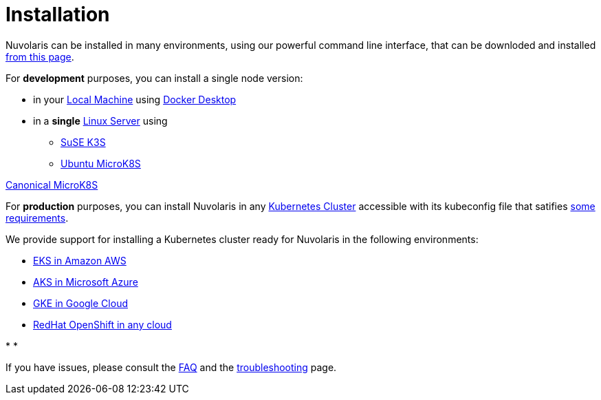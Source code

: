= Installation

Nuvolaris can be installed in many environments, using our powerful  command line interface, that can be downloded and installed xref:index-nuv.adoc[from this page].

For **development** purposes, you can install a single node version:

* in your xref:local.adoc[Local Machine] using xref:local-docker.adoc[Docker Desktop] 

* in a *single* xref:server.adoc[Linux Server] using
** xref:server-k3s.adoc[SuSE K3S] 
** xref:server-mk8s.adoc[Ubuntu MicroK8S] 

https://microk8s.io/[Canonical MicroK8S]

For **production** purposes, you can install Nuvolaris in any xref:cluster-generic.adoc[Kubernetes Cluster] accessible with its kubeconfig file that satifies  xref:cluster-requirements.adoc[some requirements].

We provide support for installing a  Kubernetes cluster ready for Nuvolaris in the following  environments:

* xref:cluster-eks.adoc[EKS in Amazon AWS] 
* xref:cluster-aks.adoc[AKS in Microsoft Azure]
* xref:cluster-gke.adoc[GKE in Google Cloud]
* xref:cluster-osh.adoc[RedHat OpenShift in any cloud] 

* 
*

If you have issues, please consult the xref:faq.adoc[FAQ] and the xref:debug.adoc[troubleshooting] page.

